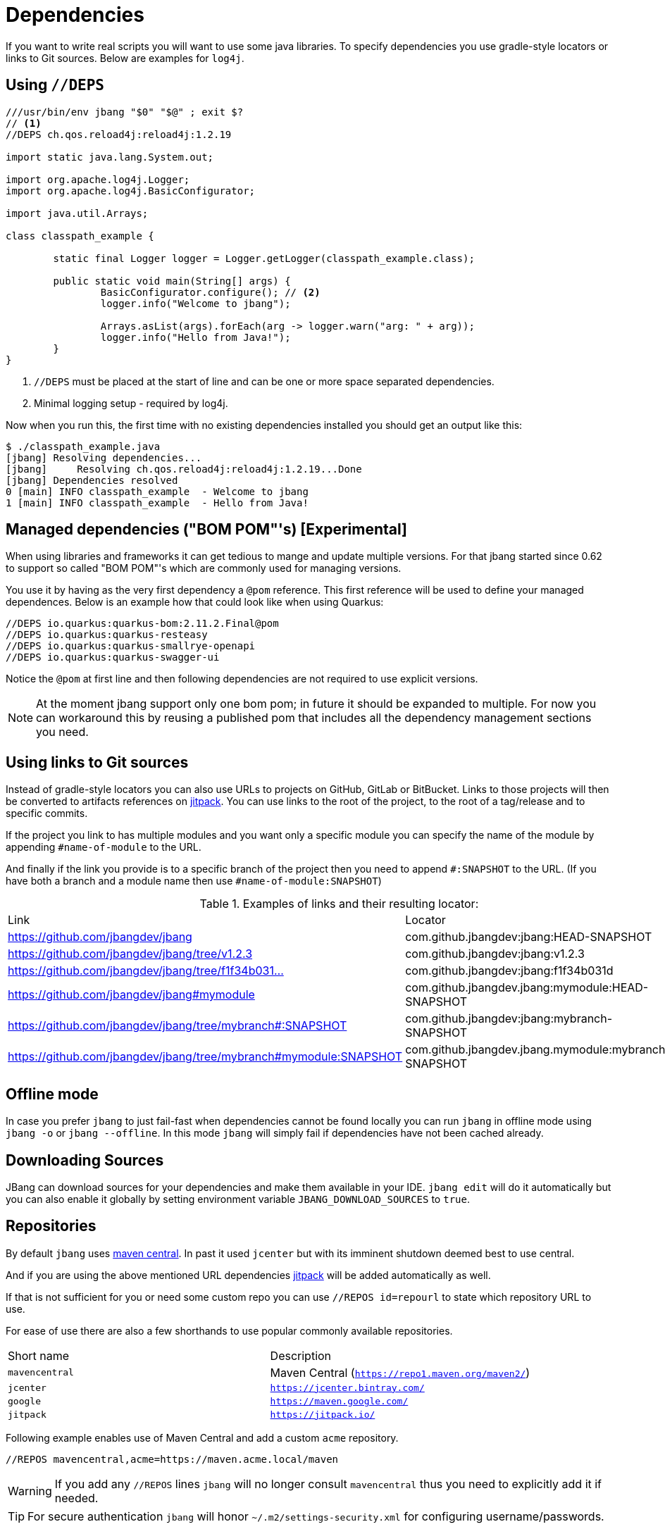 = Dependencies
:idprefix:
:idseparator: -
ifndef::env-github[]
:icons: font
endif::[]
ifdef::env-github[]
:caution-caption: :fire:
:important-caption: :exclamation:
:note-caption: :paperclip:
:tip-caption: :bulb:
:warning-caption: :warning:
endif::[]

If you want to write real scripts you will want to use some java libraries.
To specify dependencies you use gradle-style locators or links to Git sources. Below are examples for `log4j`.

== Using `//DEPS`

[source,java]
----
///usr/bin/env jbang "$0" "$@" ; exit $?
// <.>
//DEPS ch.qos.reload4j:reload4j:1.2.19

import static java.lang.System.out;

import org.apache.log4j.Logger;
import org.apache.log4j.BasicConfigurator;

import java.util.Arrays;

class classpath_example {

	static final Logger logger = Logger.getLogger(classpath_example.class);

	public static void main(String[] args) {
		BasicConfigurator.configure(); // <.>
		logger.info("Welcome to jbang");

		Arrays.asList(args).forEach(arg -> logger.warn("arg: " + arg));
		logger.info("Hello from Java!");
	}
}
----
<.> `//DEPS` must be placed at the start of line and can be one or more space separated dependencies.
<.> Minimal logging setup - required by log4j.

Now when you run this, the first time with no existing dependencies installed you should get an output like this:

[source]
----
$ ./classpath_example.java
[jbang] Resolving dependencies...
[jbang]     Resolving ch.qos.reload4j:reload4j:1.2.19...Done
[jbang] Dependencies resolved
0 [main] INFO classpath_example  - Welcome to jbang
1 [main] INFO classpath_example  - Hello from Java!
----

== Managed dependencies ("BOM POM"'s) [Experimental]

When using libraries and frameworks it can get tedious to mange and update multiple versions.
For that jbang started since 0.62 to support so called "BOM POM"'s which are commonly used for managing versions.

You use it by having as the very first dependency a `@pom` reference. This first reference will be used
to define your managed dependences. Below is an example how that could look like when using Quarkus:

```java
//DEPS io.quarkus:quarkus-bom:2.11.2.Final@pom
//DEPS io.quarkus:quarkus-resteasy
//DEPS io.quarkus:quarkus-smallrye-openapi
//DEPS io.quarkus:quarkus-swagger-ui
```

Notice the `@pom` at first line and then following dependencies are not required to use explicit versions.

[NOTE]
At the moment jbang support only one bom pom; in future it should be expanded to multiple.
For now you can workaround this by reusing a published pom that includes all the dependency management
sections you need.

== Using links to Git sources

Instead of gradle-style locators you can also use URLs to projects on GitHub, GitLab or BitBucket.
Links to those projects will then be converted to artifacts references on https://jitpack.io/[jitpack].
You can use links to the root of the project, to the root of a tag/release and to specific commits.

If the project you link to has multiple modules and you want only a specific module you can specify the
name of the module by appending `#name-of-module` to the URL.

And finally if the link you provide is to a specific branch of the project then you need to append
`#:SNAPSHOT` to the URL. (If you have both a branch and a module name then use `#name-of-module:SNAPSHOT`)

.Examples of links and their resulting locator:
|===
|Link | Locator
|https://github.com/jbangdev/jbang
|com.github.jbangdev:jbang:HEAD-SNAPSHOT

|https://github.com/jbangdev/jbang/tree/v1.2.3
|com.github.jbangdev:jbang:v1.2.3

|https://github.com/jbangdev/jbang/tree/f1f34b031d2163e0cdc6f9a3725b59f47129c923[https://github.com/jbangdev/jbang/tree/f1f34b031...]
|com.github.jbangdev:jbang:f1f34b031d

|https://github.com/jbangdev/jbang#mymodule
|com.github.jbangdev.jbang:mymodule:HEAD-SNAPSHOT

|https://github.com/jbangdev/jbang/tree/mybranch#:SNAPSHOT
|com.github.jbangdev:jbang:mybranch-SNAPSHOT

|https://github.com/jbangdev/jbang/tree/mybranch#mymodule:SNAPSHOT
|com.github.jbangdev.jbang.mymodule:mybranch-SNAPSHOT
|===

== Offline mode

In case you prefer `jbang` to just fail-fast when dependencies cannot be found locally you can run `jbang` in offline mode using
`jbang -o` or `jbang --offline`. In this mode `jbang` will simply fail if dependencies have not been cached already.

== Downloading Sources

JBang can download sources for your dependencies and make them available in your IDE. `jbang edit` will do it automatically but you can also enable it globally by setting environment variable `JBANG_DOWNLOAD_SOURCES` to `true`.

== Repositories

By default `jbang` uses https://repo1.maven.org/maven2/[maven central]. In past it used `jcenter` but with its imminent shutdown deemed best to use central.

And if you are using the above mentioned URL dependencies https://jitpack.io[jitpack] will be added automatically as well.

If that is not sufficient for you or need some custom repo you can use `//REPOS id=repourl` to
state which repository URL to use.

For ease of use there are also a few shorthands to use popular commonly available repositories.

|===
|Short name | Description
|`mavencentral`
|Maven Central (`https://repo1.maven.org/maven2/`)

|`jcenter`
|`https://jcenter.bintray.com/`

|`google`
|`https://maven.google.com/`

|`jitpack`
|`https://jitpack.io/`
|===

Following example enables use of Maven Central and add a custom `acme` repository.

[source,java]
----
//REPOS mavencentral,acme=https://maven.acme.local/maven
----

[WARNING]
====
If you add any `//REPOS` lines `jbang` will no longer consult `mavencentral` thus you need to explicitly add it if needed.
====

[TIP]
====
For secure authentication `jbang` will honor `~/.m2/settings-security.xml` for configuring
username/passwords.
====

By default, `jbang` uses `~/.m2` as local repository, but this can be overwritten by the environment variable `JBANG_REPO`.

== Using `@Grab`

There is also support for using Groovy lang style `@Grab` syntax.

[source,java]
----
///usr/bin/env jbang "$0" "$@" ; exit $?

import static java.lang.System.out;

import org.apache.log4j.Logger;
import org.apache.log4j.BasicConfigurator;

import java.util.Arrays;

import groovy.lang.Grab; // <.>
import groovy.lang.Grapes;
import groovy.lang.GrabResolver;

@GrabResolver("mavenCentral") // <.>
@GrabResolver(name="acme", root="https://maven.acme.local/maven")
@Grapes({ // <.>
		@Grab(group = "ch.qos.reload4j", module = "reload4j", version = "1.2.19"), // <.>
		@Grab(group = "org.apache.groovy", module = "groovy", version = "4.0.0"), // <.>
})
class classpath_example {

	static final Logger logger = Logger.getLogger(classpath_example.class);

	public static void main(String[] args) {
		BasicConfigurator.configure();
		Arrays.asList(args).forEach(out::println);
	}
}
----
<.> Import needed to make the compiler be okey with `@Grab` annotation.
<.> Using `GrabResolver` to enable `mavenCentral` and custom `acme` repository
<.> In Groovy you normally put `@Grab` on import statements. That is not allowed in Java thus when having multiple imports you need to put them in a `@Grapes` annotation first.
<.> `jbang` will grab any `@Grab` annotation and assume it is declaring dependencies.
<.> In particular to be able to import `groovy.lang.*` annotations, groovy itself must be in the list of dependencies.

=== System properties and Environment variables

In dependencies you can refer to environment and system properties to parameterize the dependencies.
It uses the format `${[env.]propertyname:<defaultvalue>}`.

Furthermore to align with properties commonly used to make dependency resolution portable
`jbang` exposes properties similar to what the `https://github.com/trustin/os-maven-plugin[os-maven-plugin]` does.
Plus for ease of use for javafx dependencies it also setups a property named `${os.detected.jfxname}`.

Examples:

[source,bash]
----
${env.USER} = 'max'
${os.name} = 'Mac OS X'
${non.existing.key:empty} = 'empty'
${os.detected.jfxname} = 'mac'
----

This can be put to use in `//DEPS` like so:

  //DEPS org.openjfx:javafx-graphics:11.0.2:${os.detected.jfxname}

Here we use the properties to avoid hardcoding your script to a specific operating system.

// TODO: move out of dependencies ?
=== JavaFX

If `jbang` detects you have a `javafx-` dependency in your list of dependencies
it will if you `java` command supports Java modules automatically set the necessary
`--module-path` and `--add-modules`.

See `link:https://github.com/jbangdev/jbang-examples/blob/main/examples/jfx.java[jfx.java]` and `link:https://github.com/jbangdev/jbang-examples/blob/main/examples/jfxtiles.java[jfxtiles.java]` for examples of this.
